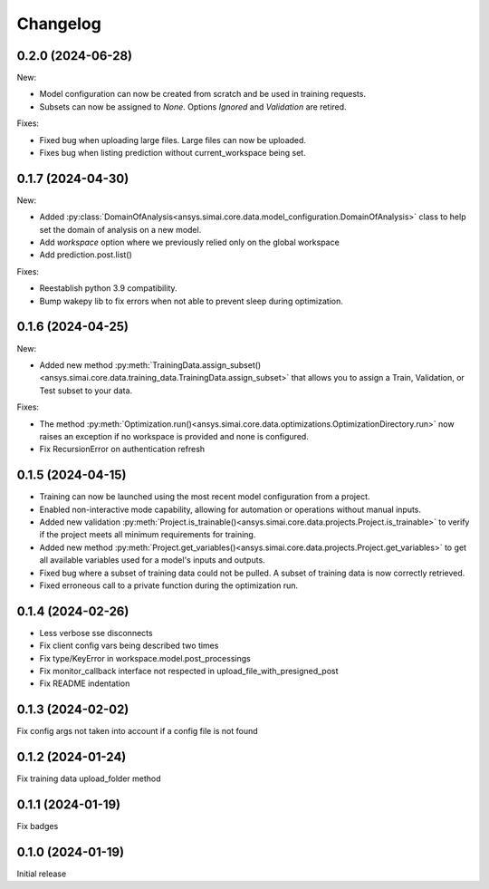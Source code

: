 Changelog
---------

0.2.0 (2024-06-28)
******************

New:

- Model configuration can now be created from scratch and be used in training requests.
- Subsets can now be assigned to `None`. Options `Ignored` and `Validation` are retired.

Fixes:

- Fixed bug when uploading large files. Large files can now be uploaded.
- Fixes bug when listing prediction without current_workspace being set.

0.1.7 (2024-04-30)
******************

New:

- Added :py:class:`DomainOfAnalysis<ansys.simai.core.data.model_configuration.DomainOfAnalysis>` class to
  help set the domain of analysis on a new model.
- Add `workspace` option where we previously relied only on the global workspace
- Add prediction.post.list()

Fixes:

- Reestablish python 3.9 compatibility.
- Bump wakepy lib to fix errors when not able to prevent sleep during optimization.

0.1.6 (2024-04-25)
******************

New:

- Added new method :py:meth:`TrainingData.assign_subset()<ansys.simai.core.data.training_data.TrainingData.assign_subset>` that allows you to assign a Train, Validation, or Test subset to your data.


Fixes:

- The method :py:meth:`Optimization.run()<ansys.simai.core.data.optimizations.OptimizationDirectory.run>` now raises an exception if no workspace is provided and none is configured.
- Fix RecursionError on authentication refresh

0.1.5 (2024-04-15)
******************

- Training can now be launched using the most recent model configuration from a project.
- Enabled non-interactive mode capability, allowing for automation or operations without manual inputs.
- Added new validation :py:meth:`Project.is_trainable()<ansys.simai.core.data.projects.Project.is_trainable>` to verify if the project meets all minimum requirements for training.
- Added new method :py:meth:`Project.get_variables()<ansys.simai.core.data.projects.Project.get_variables>` to get all available variables used for a model's inputs and outputs.
- Fixed bug where a subset of training data could not be pulled. A subset of training data is now correctly retrieved.
- Fixed erroneous call to a private function during the optimization run.

0.1.4 (2024-02-26)
******************

- Less verbose sse disconnects
- Fix client config vars being described two times
- Fix type/KeyError in workspace.model.post_processings
- Fix monitor_callback interface not respected in upload_file_with_presigned_post
- Fix README indentation

0.1.3 (2024-02-02)
******************

Fix config args not taken into account if a config file is not found

0.1.2 (2024-01-24)
******************

Fix training data upload_folder method

0.1.1 (2024-01-19)
******************

Fix badges

0.1.0 (2024-01-19)
******************

Initial release
